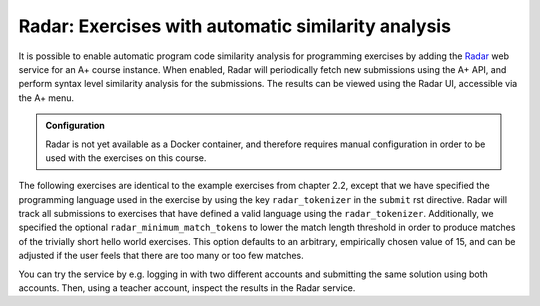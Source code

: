 Radar: Exercises with automatic similarity analysis
===================================================

It is possible to enable automatic program code similarity analysis for
programming exercises by adding the `Radar`_ web service for an A+ course
instance. When enabled, Radar will periodically fetch new submissions using the
A+ API, and perform syntax level similarity analysis for the submissions. The
results can be viewed using the Radar UI, accessible via the A+ menu.

.. admonition:: Configuration
    :class: default

    Radar is not yet available as a Docker container, and therefore requires
    manual configuration in order to be used with the exercises on this course.

The following exercises are identical to the example exercises from chapter 2.2,
except that we have specified the programming language used in the exercise by
using the key ``radar_tokenizer`` in the ``submit`` rst directive. Radar will
track all submissions to exercises that have defined a valid language using the
``radar_tokenizer``. Additionally, we specified the optional
``radar_minimum_match_tokens`` to lower the match length threshold in order to
produce matches of the trivially short hello world exercises. This option
defaults to an arbitrary, empirically chosen value of 15, and can be adjusted if
the user feels that there are too many or too few matches.

You can try the service by e.g. logging in with two different accounts and
submitting the same solution using both accounts. Then, using a teacher account,
inspect the results in the Radar service.

.. submit:: python_radar 10
    :config: exercises/hello_python/config.yaml
    :radar_tokenizer: python
    :radar_minimum_match_tokens: 1

.. submit:: scala_radar 10
    :config: exercises/hello_scala/config.yaml
    :radar_tokenizer: scala
    :radar_minimum_match_tokens: 1

.. submit:: javascript_radar 10
  :config: exercises/hello_javascript/config.yaml
  :radar_tokenizer: js
  :radar_minimum_match_tokens: 1

.. _Radar: https://github.com/apluslms/radar
